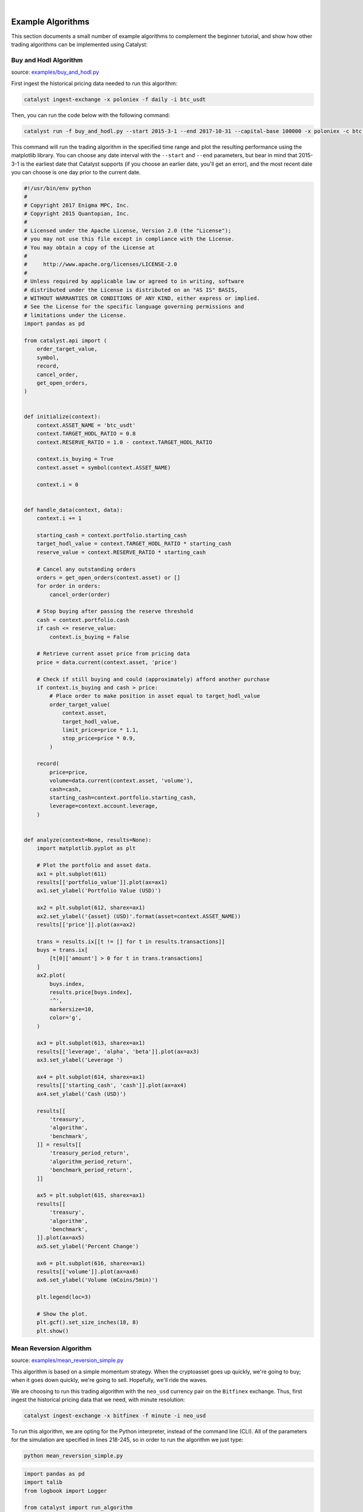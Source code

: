 |
Example Algorithms
==================

This section documents a small number of example algorithms to complement the 
beginner tutorial, and show how other trading algorithms can be implemented 
using Catalyst:

.. _buy_and_hodl:

Buy and Hodl Algorithm
~~~~~~~~~~~~~~~~~~~~~~

source: `examples/buy_and_hodl.py <https://github.com/enigmampc/catalyst/blob/master/catalyst/examples/buy_and_hodl.py>`_

First ingest the historical pricing data needed to run this algorithm:

.. code-block:: bash

   catalyst ingest-exchange -x poloniex -f daily -i btc_usdt

Then, you can run the code below with the following command:

.. code-block:: bash

   catalyst run -f buy_and_hodl.py --start 2015-3-1 --end 2017-10-31 --capital-base 100000 -x poloniex -c btc -o bah.pickle

This command will run the trading algorithm in the specified time range and 
plot the resulting performance using the matplotlib library. You can choose any 
date interval with the ``--start`` and ``--end`` parameters, but bear in mind 
that 2015-3-1 is the earliest date that Catalyst supports (if you choose an 
earlier date, you'll get an error), and the most recent date you can choose is 
one day prior to the current date. 


.. code-block:: python

   #!/usr/bin/env python
   #
   # Copyright 2017 Enigma MPC, Inc.
   # Copyright 2015 Quantopian, Inc.
   #
   # Licensed under the Apache License, Version 2.0 (the "License");
   # you may not use this file except in compliance with the License.
   # You may obtain a copy of the License at
   #
   #     http://www.apache.org/licenses/LICENSE-2.0
   #
   # Unless required by applicable law or agreed to in writing, software
   # distributed under the License is distributed on an "AS IS" BASIS,
   # WITHOUT WARRANTIES OR CONDITIONS OF ANY KIND, either express or implied.
   # See the License for the specific language governing permissions and
   # limitations under the License.
   import pandas as pd

   from catalyst.api import (
       order_target_value,
       symbol,
       record,
       cancel_order,
       get_open_orders,
   )


   def initialize(context):
       context.ASSET_NAME = 'btc_usdt'
       context.TARGET_HODL_RATIO = 0.8
       context.RESERVE_RATIO = 1.0 - context.TARGET_HODL_RATIO

       context.is_buying = True
       context.asset = symbol(context.ASSET_NAME)

       context.i = 0


   def handle_data(context, data):
       context.i += 1

       starting_cash = context.portfolio.starting_cash
       target_hodl_value = context.TARGET_HODL_RATIO * starting_cash
       reserve_value = context.RESERVE_RATIO * starting_cash

       # Cancel any outstanding orders
       orders = get_open_orders(context.asset) or []
       for order in orders:
           cancel_order(order)

       # Stop buying after passing the reserve threshold
       cash = context.portfolio.cash
       if cash <= reserve_value:
           context.is_buying = False

       # Retrieve current asset price from pricing data
       price = data.current(context.asset, 'price')

       # Check if still buying and could (approximately) afford another purchase
       if context.is_buying and cash > price:
           # Place order to make position in asset equal to target_hodl_value
           order_target_value(
               context.asset,
               target_hodl_value,
               limit_price=price * 1.1,
               stop_price=price * 0.9,
           )

       record(
           price=price,
           volume=data.current(context.asset, 'volume'),
           cash=cash,
           starting_cash=context.portfolio.starting_cash,
           leverage=context.account.leverage,
       )


   def analyze(context=None, results=None):
       import matplotlib.pyplot as plt

       # Plot the portfolio and asset data.
       ax1 = plt.subplot(611)
       results[['portfolio_value']].plot(ax=ax1)
       ax1.set_ylabel('Portfolio Value (USD)')

       ax2 = plt.subplot(612, sharex=ax1)
       ax2.set_ylabel('{asset} (USD)'.format(asset=context.ASSET_NAME))
       results[['price']].plot(ax=ax2)

       trans = results.ix[[t != [] for t in results.transactions]]
       buys = trans.ix[
           [t[0]['amount'] > 0 for t in trans.transactions]
       ]
       ax2.plot(
           buys.index,
           results.price[buys.index],
           '^',
           markersize=10,
           color='g',
       )

       ax3 = plt.subplot(613, sharex=ax1)
       results[['leverage', 'alpha', 'beta']].plot(ax=ax3)
       ax3.set_ylabel('Leverage ')

       ax4 = plt.subplot(614, sharex=ax1)
       results[['starting_cash', 'cash']].plot(ax=ax4)
       ax4.set_ylabel('Cash (USD)')

       results[[
           'treasury',
           'algorithm',
           'benchmark',
       ]] = results[[
           'treasury_period_return',
           'algorithm_period_return',
           'benchmark_period_return',
       ]]

       ax5 = plt.subplot(615, sharex=ax1)
       results[[
           'treasury',
           'algorithm',
           'benchmark',
       ]].plot(ax=ax5)
       ax5.set_ylabel('Percent Change')

       ax6 = plt.subplot(616, sharex=ax1)
       results[['volume']].plot(ax=ax6)
       ax6.set_ylabel('Volume (mCoins/5min)')

       plt.legend(loc=3)

       # Show the plot.
       plt.gcf().set_size_inches(18, 8)
       plt.show()

.. _mean_reversion:

Mean Reversion Algorithm
~~~~~~~~~~~~~~~~~~~~~~~~

source: `examples/mean_reversion_simple.py <https://github.com/enigmampc/catalyst/blob/master/catalyst/examples/mean_reversion_simple.py>`_

This algorithm is based on a simple momentum strategy. When the cryptoasset goes
up quickly, we're going to buy; when it goes down quickly, we're going to sell. 
Hopefully, we'll ride the waves.

We are choosing to run this trading algorithm with the ``neo_usd`` currency pair
on the ``Bitfinex`` exchange. Thus, first ingest the historical pricing data
that we need, with minute resolution:

.. code-block:: bash

   catalyst ingest-exchange -x bitfinex -f minute -i neo_usd

To run this algorithm, we are opting for the Python interpreter, instead of the 
command line (CLI). All of the parameters for the simulation are specified in 
lines 218-245, so in order to run the algorithm we just type:

.. code-block:: bash

   python mean_reversion_simple.py

.. code-block:: python

   import pandas as pd
   import talib
   from logbook import Logger

   from catalyst import run_algorithm
   from catalyst.api import symbol, record, order_target_percent, get_open_orders
   from catalyst.exchange.stats_utils import extract_transactions

   # We give a name to the algorithm which Catalyst will use to persist its state.
   # In this example, Catalyst will create the `.catalyst/data/live_algos`
   # directory. If we stop and start the algorithm, Catalyst will resume its
   # state using the files included in the folder.
   NAMESPACE = 'mean_reversion_simple'
   log = Logger(NAMESPACE)

   # To run an algorithm in Catalyst, you need two functions: initialize and
   # handle_data.

   def initialize(context):
       # This initialize function sets any data or variables that you'll use in
       # your algorithm.  For instance, you'll want to define the trading pair (or
       # trading pairs) you want to backtest.  You'll also want to define any
       # parameters or values you're going to use.

       # In our example, we're looking at Ether in USD Tether.
       context.neo_usd = symbol('neo_usd')
       context.base_price = None
       context.current_day = None


   def handle_data(context, data):
       # This handle_data function is where the real work is done.  Our data is
       # minute-level tick data, and each minute is called a frame.  This function
       # runs on each frame of the data.

       # We flag the first period of each day.
       # Since cryptocurrencies trade 24/7 the `before_trading_starts` handle
       # would only execute once. This method works with minute and daily
       # frequencies.
       today = data.current_dt.floor('1D')
       if today != context.current_day:
           context.traded_today = False
           context.current_day = today

       # We're computing the volume-weighted-average-price of the security
       # defined above, in the context.neo_usd variable.  For this example, we're 
       # using three bars on the 15 min bars.

       # The frequency attribute determine the bar size. We use this convention
       # for the frequency alias:
       # http://pandas.pydata.org/pandas-docs/stable/timeseries.html#offset-aliases
       prices = data.history(
           context.neo_usd,
           fields='close',
           bar_count=50,
           frequency='15T'
       )

       # Ta-lib calculates various technical indicator based on price and
       # volume arrays.

       # In this example, we are comp
       rsi = talib.RSI(prices.values, timeperiod=14)

       # We need a variable for the current price of the security to compare to
       # the average. Since we are requesting two fields, data.current()
       # returns a DataFrame with
       current = data.current(context.neo_usd, fields=['close', 'volume'])
       price = current['close']

       # If base_price is not set, we use the current value. This is the
       # price at the first bar which we reference to calculate price_change.
       if context.base_price is None:
           context.base_price = price

       price_change = (price - context.base_price) / context.base_price
       cash = context.portfolio.cash

       # Now that we've collected all current data for this frame, we use
       # the record() method to save it. This data will be available as
       # a parameter of the analyze() function for further analysis.
       record(
           price=price,
           volume=current['volume'],
           price_change=price_change,
           rsi=rsi[-1],
           cash=cash
       )

       # We are trying to avoid over-trading by limiting our trades to
       # one per day.
       if context.traded_today:
           return

       # Since we are using limit orders, some orders may not execute immediately
       # we wait until all orders are executed before considering more trades.
       orders = get_open_orders(context.neo_usd)
       if len(orders) > 0:
           return

       # Exit if we cannot trade
       if not data.can_trade(context.neo_usd):
           return

       # Another powerful built-in feature of the Catalyst backtester is the
       # portfolio object.  The portfolio object tracks your positions, cash,
       # cost basis of specific holdings, and more.  In this line, we calculate
       # how long or short our position is at this minute.   
       pos_amount = context.portfolio.positions[context.neo_usd].amount

       if rsi[-1] <= 30 and pos_amount == 0:
           log.info(
               '{}: buying - price: {}, rsi: {}'.format(
                   data.current_dt, price, rsi[-1]
               )
           )
           order_target_percent(context.neo_usd, 1)
           context.traded_today = True

       elif rsi[-1] >= 80 and pos_amount > 0:
           log.info(
               '{}: selling - price: {}, rsi: {}'.format(
                   data.current_dt, price, rsi[-1]
               )
           )
           order_target_percent(context.neo_usd, 0)
           context.traded_today = True


   def analyze(context=None, perf=None):
       import matplotlib.pyplot as plt

       # The base currency of the algo exchange
       base_currency = context.exchanges.values()[0].base_currency.upper()

       # Plot the portfolio value over time.
       ax1 = plt.subplot(611)
       perf.loc[:, 'portfolio_value'].plot(ax=ax1)
       ax1.set_ylabel('Portfolio Value ({})'.format(base_currency))

       # Plot the price increase or decrease over time.
       ax2 = plt.subplot(612, sharex=ax1)
       perf.loc[:, 'price'].plot(ax=ax2, label='Price')

       ax2.set_ylabel('{asset} ({base})'.format(
           asset=context.neo_usd.symbol, base=base_currency
       ))

       transaction_df = extract_transactions(perf)
       if not transaction_df.empty:
           buy_df = transaction_df[transaction_df['amount'] > 0]
           sell_df = transaction_df[transaction_df['amount'] < 0]
           ax2.scatter(
               buy_df.index.to_pydatetime(),
               perf.loc[buy_df.index, 'price'],
               marker='^',
               s=100,
               c='green',
               label=''
           )
           ax2.scatter(
               sell_df.index.to_pydatetime(),
               perf.loc[sell_df.index, 'price'],
               marker='v',
               s=100,
               c='red',
               label=''
           )

       ax4 = plt.subplot(613, sharex=ax1)
       perf.loc[:, 'cash'].plot(
           ax=ax4, label='Base Currency ({})'.format(base_currency)
       )
       ax4.set_ylabel('Cash ({})'.format(base_currency))

       perf['algorithm'] = perf.loc[:, 'algorithm_period_return']

       ax5 = plt.subplot(614, sharex=ax1)
       perf.loc[:, ['algorithm', 'price_change']].plot(ax=ax5)
       ax5.set_ylabel('Percent Change')

       ax6 = plt.subplot(615, sharex=ax1)
       perf.loc[:, 'rsi'].plot(ax=ax6, label='RSI')
       ax6.axhline(70, color='darkgoldenrod')
       ax6.axhline(30, color='darkgoldenrod')

       if not transaction_df.empty:
           ax6.scatter(
               buy_df.index.to_pydatetime(),
               perf.loc[buy_df.index, 'rsi'],
               marker='^',
               s=100,
               c='green',
               label=''
           )
           ax6.scatter(
               sell_df.index.to_pydatetime(),
               perf.loc[sell_df.index, 'rsi'],
               marker='v',
               s=100,
               c='red',
               label=''
           )
       plt.legend(loc=3)

       # Show the plot.
       plt.gcf().set_size_inches(18, 8)
       plt.show()
       pass


   if __name__ == '__main__':
       # The execution mode: backtest or live
       MODE = 'backtest'

       if MODE == 'backtest':
           # catalyst run -f catalyst/examples/mean_reversion_simple.py -x poloniex -s 2017-10-1 -e 2017-11-10 -c usdt -n mean-reversion --data-frequency minute --capital-base 10000
           run_algorithm(
               capital_base=10000,
               data_frequency='minute',
               initialize=initialize,
               handle_data=handle_data,
               analyze=analyze,
               exchange_name='bitfinex',
               algo_namespace=NAMESPACE,
               base_currency='usd',
               start=pd.to_datetime('2017-10-1', utc=True),
               end=pd.to_datetime('2017-11-10', utc=True),
           )

       elif MODE == 'live':
           run_algorithm(
               initialize=initialize,
               handle_data=handle_data,
               analyze=analyze,
               exchange_name='bitfinex',
               live=True,
               algo_namespace=NAMESPACE,
               base_currency='usd',
               live_graph=True
           )
